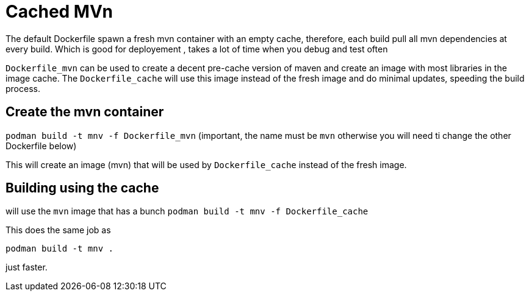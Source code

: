 = Cached MVn

The default Dockerfile spawn a fresh mvn container with an empty cache, therefore, each build pull all mvn dependencies at every build. Which is good for deployement , takes a lot of time when you debug and test often

`Dockerfile_mvn` can be used to create a decent pre-cache version of maven and create an image with most libraries in the image cache.
The `Dockerfile_cache` will use this image instead of the fresh image and do minimal updates, speeding the build process.

== Create the mvn container

`podman build -t mnv -f Dockerfile_mvn` (important, the name must be `mvn` otherwise you will need ti change the other Dockerfile below)

This will create an image (mvn) that will be used by `Dockerfile_cache` instead of the fresh image.

== Building using the cache

will use the `mvn` image that has a bunch 
`podman build -t mnv -f Dockerfile_cache`

This does the same job as 

`podman build -t mnv .`

just faster.